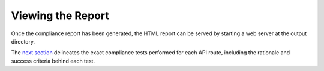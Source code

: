 Viewing the Report
==================

Once the compliance report has been generated, the HTML report can be served by
starting a web server at the output directory.

The `next section <../tests/overview.html>`_ delineates the exact compliance 
tests performed for each API route, including the rationale and success 
criteria behind each test.